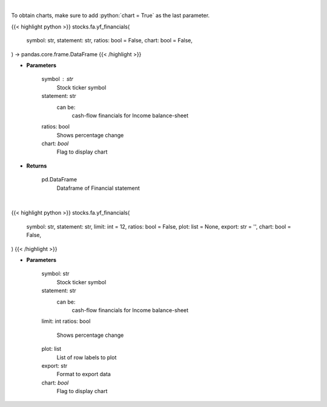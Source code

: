 .. role:: python(code)
    :language: python
    :class: highlight

|

To obtain charts, make sure to add :python:`chart = True` as the last parameter.

.. raw:: html

    <h3>
    > Getting data
    </h3>

{{< highlight python >}}
stocks.fa.yf_financials(
    symbol: str,
    statement: str,
    ratios: bool = False,
    chart: bool = False,
) -> pandas.core.frame.DataFrame
{{< /highlight >}}

.. raw:: html

    <p>
    Get cashflow statement for company
    </p>

* **Parameters**

    symbol : str
        Stock ticker symbol
    statement: str
        can be:
            cash-flow
            financials for Income
            balance-sheet
    ratios: bool
        Shows percentage change
    chart: *bool*
       Flag to display chart


* **Returns**

    pd.DataFrame
        Dataframe of Financial statement

|

.. raw:: html

    <h3>
    > Getting charts
    </h3>

{{< highlight python >}}
stocks.fa.yf_financials(
    symbol: str,
    statement: str,
    limit: int = 12,
    ratios: bool = False,
    plot: list = None,
    export: str = '',
    chart: bool = False,
)
{{< /highlight >}}

.. raw:: html

    <p>
    Display tickers balance sheet, income statement or cash-flow
    </p>

* **Parameters**

    symbol: str
        Stock ticker symbol
    statement: str
        can be:
            cash-flow
            financials for Income
            balance-sheet
    limit: int
    ratios: bool
        Shows percentage change
    plot: list
        List of row labels to plot
    export: str
        Format to export data
    chart: *bool*
       Flag to display chart


